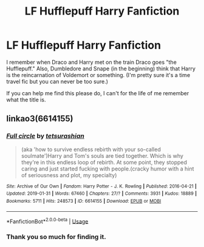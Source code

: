 #+TITLE: LF Hufflepuff Harry Fanfiction

* LF Hufflepuff Harry Fanfiction
:PROPERTIES:
:Author: xxAshDxx
:Score: 9
:DateUnix: 1589066175.0
:DateShort: 2020-May-10
:FlairText: What's That Fic?
:END:
I remember when Draco and Harry met on the train Draco goes "the Hufflepuff." Also, Dumbledore and Snape (in the beginning) think that Harry is the reincarnation of Voldemort or something. (I'm pretty sure it's a time travel fic but you can never be too sure.)

If you can help me find this please do, I can't for the life of me remember what the title is.


** linkao3(6614155)
:PROPERTIES:
:Author: KonoCrowleyDa
:Score: 4
:DateUnix: 1589067181.0
:DateShort: 2020-May-10
:END:

*** [[https://archiveofourown.org/works/6614155][*/Full circle/*]] by [[https://www.archiveofourown.org/users/tetsurashian/pseuds/tetsurashian][/tetsurashian/]]

#+begin_quote
  (aka 'how to survive endless rebirth with your so-called soulmate')Harry and Tom's souls are tied together. Which is why they're in this endless loop of rebirth. At some point, they stopped caring and just started fucking with people.(cracky humor with a hint of seriousness and plot, my specialty)
#+end_quote

^{/Site/:} ^{Archive} ^{of} ^{Our} ^{Own} ^{*|*} ^{/Fandom/:} ^{Harry} ^{Potter} ^{-} ^{J.} ^{K.} ^{Rowling} ^{*|*} ^{/Published/:} ^{2016-04-21} ^{*|*} ^{/Updated/:} ^{2019-01-31} ^{*|*} ^{/Words/:} ^{67460} ^{*|*} ^{/Chapters/:} ^{27/?} ^{*|*} ^{/Comments/:} ^{3931} ^{*|*} ^{/Kudos/:} ^{18889} ^{*|*} ^{/Bookmarks/:} ^{5711} ^{*|*} ^{/Hits/:} ^{248573} ^{*|*} ^{/ID/:} ^{6614155} ^{*|*} ^{/Download/:} ^{[[https://archiveofourown.org/downloads/6614155/Full%20circle.epub?updated_at=1587429719][EPUB]]} ^{or} ^{[[https://archiveofourown.org/downloads/6614155/Full%20circle.mobi?updated_at=1587429719][MOBI]]}

--------------

*FanfictionBot*^{2.0.0-beta} | [[https://github.com/tusing/reddit-ffn-bot/wiki/Usage][Usage]]
:PROPERTIES:
:Author: FanfictionBot
:Score: 2
:DateUnix: 1589067196.0
:DateShort: 2020-May-10
:END:


*** Thank you so much for finding it.
:PROPERTIES:
:Author: xxAshDxx
:Score: 1
:DateUnix: 1589069795.0
:DateShort: 2020-May-10
:END:
